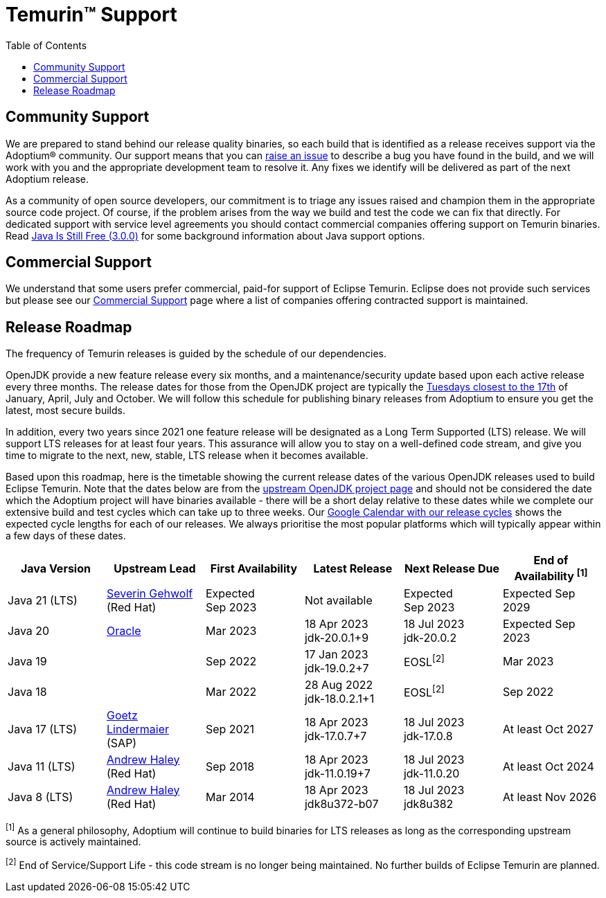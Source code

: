 = Temurin(TM) Support
:page-authors: gdams, karianna, sxa, tellison, SueChaplain, sxa555, mvitz, ParkerM, M-Davies, Malax, lasombra, practicalli-john, jeffalder, hendrikebbers, douph1, andrew-m-leonard, mr-david-owens, DanHeidinga, sophia-guo, zdtsw
:toc:

== Community Support

We are prepared to stand behind our release quality
binaries, so each build that is identified as a release receives support
via the Adoptium(R) community. Our support means that you can
https://github.com/adoptium/adoptium-support/issues/new/choose[raise an
issue] to describe a bug you have found in the build, and we will work
with you and the appropriate development team to resolve it. Any fixes
we identify will be delivered as part of the next Adoptium release.

As a community of open source developers, our commitment is to triage
any issues raised and champion them in the appropriate source code
project. Of course, if the problem arises from the way we build and test
the code we can fix that directly. For dedicated support with service
level agreements you should contact commercial companies offering
support on Temurin binaries. Read
https://medium.com/@javachampions/java-is-still-free-3-0-0-ocrt-2021-bca75c88d23b[Java Is Still Free (3.0.0)]
for some background information about Java support options.

== Commercial Support

We understand that some users prefer commercial, paid-for support of Eclipse Temurin. Eclipse does not provide such services but please see our link:/temurin/commercial-support[Commercial Support] page where a list of companies offering contracted support is maintained.

== Release Roadmap

The frequency of Temurin releases is guided by the schedule of our
dependencies.

OpenJDK provide a new feature release every six months, and a
maintenance/security update based upon each active release every three
months. The release dates for those from the OpenJDK project are typically the
https://www.oracle.com/security-alerts/[Tuesdays closest to the 17th] of
January, April, July and October. We will follow this schedule for
publishing binary releases from Adoptium to ensure you get the latest,
most secure builds.

In addition, every two years since 2021 one feature release
will be designated as a Long Term Supported (LTS) release. We will
support LTS releases for at least four years. This assurance will allow
you to stay on a well-defined code stream, and give you time to migrate
to the next, new, stable, LTS release when it becomes available.

Based upon this roadmap, here is the timetable showing the current release
dates of the various OpenJDK releases used to build Eclipse Temurin.  Note
that the dates below are from the
https://www.java.com/releases[upstream OpenJDK project page] and should
not be considered the date which the Adoptium project will have binaries
available - there will be a short delay relative to these dates while we
complete our extensive build and test cycles which can take up to three
weeks.  Our
https://calendar.google.com/calendar/embed?src=c_56d7263c0ceda87a1678f6144426f23fb53721480b5ff71b073afb51091e5492%40group.calendar.google.com[Google Calendar with our release cycles] shows the expected cycle lengths for each
of our releases.  We always prioritise the most popular platforms which
will typically appear within a few days of these dates.

[width="100%",cols="*",options="header",]
|===

| Java Version  | Upstream Lead | First Availability | Latest Release | Next Release Due | End of Availability ^[1]^

| Java 21 (LTS)
| [.small]#https://wiki.openjdk.org/display/JDKUpdates/JDK+21u[Severin Gehwolf]# +
(Red Hat)
| Expected +
Sep 2023
| Not available
| Expected +
Sep 2023
| Expected Sep 2029

| Java 20
| https://wiki.openjdk.org/display/JDKUpdates/JDK+20u[Oracle]
| Mar 2023
| 18 Apr 2023 +
[.small]#jdk-20.0.1+9#
| 18 Jul 2023 +
[.small]#jdk-20.0.2#
| Expected Sep 2023

| Java 19
|
| Sep 2022
| 17 Jan 2023 +
[.small]#jdk-19.0.2+7#
| EOSL^[2]^
| Mar 2023

| Java 18
|
| Mar 2022
| 28 Aug 2022 +
[.small]#jdk-18.0.2.1+1#
| EOSL^[2]^
| Sep 2022

| Java 17 (LTS)
| [.small]#https://wiki.openjdk.org/display/JDKUpdates/JDK+17u[Goetz Lindermaier]# +
(SAP)
| Sep 2021
| 18 Apr 2023 +
[.small]#jdk-17.0.7+7#
| 18 Jul 2023 +
[.small]#jdk-17.0.8#
| At least Oct 2027

| Java 11 (LTS)
| [.small]#https://wiki.openjdk.org/display/JDKUpdates/JDK11u[Andrew Haley]#  +
(Red Hat)
| Sep 2018
| 18 Apr 2023 +
[.small]#jdk-11.0.19+7#
| 18 Jul 2023 +
[.small]#jdk-11.0.20#
| At least Oct 2024

| Java 8 (LTS)
| [.small]#https://wiki.openjdk.org/display/jdk8u[Andrew Haley]#  +
(Red Hat)
| Mar 2014
| 18 Apr 2023 +
[.small]#jdk8u372-b07#
| 18 Jul 2023 +
[.small]#jdk8u382#
| At least Nov 2026

|===

^[1]^ As a general philosophy, Adoptium will continue to build binaries
for LTS releases as long as the corresponding upstream source is
actively maintained.

^[2]^ End of Service/Support Life - this code stream is no longer being
maintained. No further builds of Eclipse Temurin are planned.
